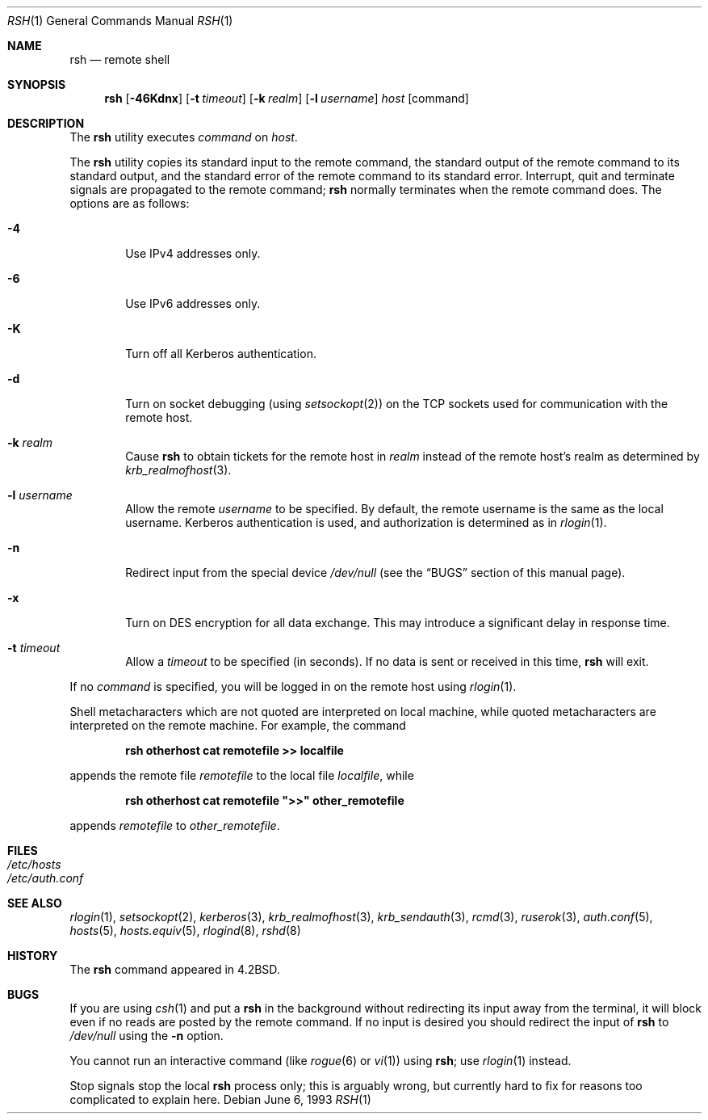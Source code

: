 .\" Copyright (c) 1983, 1990, 1993
.\"	The Regents of the University of California.  All rights reserved.
.\"
.\" Redistribution and use in source and binary forms, with or without
.\" modification, are permitted provided that the following conditions
.\" are met:
.\" 1. Redistributions of source code must retain the above copyright
.\"    notice, this list of conditions and the following disclaimer.
.\" 2. Redistributions in binary form must reproduce the above copyright
.\"    notice, this list of conditions and the following disclaimer in the
.\"    documentation and/or other materials provided with the distribution.
.\" 3. All advertising materials mentioning features or use of this software
.\"    must display the following acknowledgement:
.\"	This product includes software developed by the University of
.\"	California, Berkeley and its contributors.
.\" 4. Neither the name of the University nor the names of its contributors
.\"    may be used to endorse or promote products derived from this software
.\"    without specific prior written permission.
.\"
.\" THIS SOFTWARE IS PROVIDED BY THE REGENTS AND CONTRIBUTORS ``AS IS'' AND
.\" ANY EXPRESS OR IMPLIED WARRANTIES, INCLUDING, BUT NOT LIMITED TO, THE
.\" IMPLIED WARRANTIES OF MERCHANTABILITY AND FITNESS FOR A PARTICULAR PURPOSE
.\" ARE DISCLAIMED.  IN NO EVENT SHALL THE REGENTS OR CONTRIBUTORS BE LIABLE
.\" FOR ANY DIRECT, INDIRECT, INCIDENTAL, SPECIAL, EXEMPLARY, OR CONSEQUENTIAL
.\" DAMAGES (INCLUDING, BUT NOT LIMITED TO, PROCUREMENT OF SUBSTITUTE GOODS
.\" OR SERVICES; LOSS OF USE, DATA, OR PROFITS; OR BUSINESS INTERRUPTION)
.\" HOWEVER CAUSED AND ON ANY THEORY OF LIABILITY, WHETHER IN CONTRACT, STRICT
.\" LIABILITY, OR TORT (INCLUDING NEGLIGENCE OR OTHERWISE) ARISING IN ANY WAY
.\" OUT OF THE USE OF THIS SOFTWARE, EVEN IF ADVISED OF THE POSSIBILITY OF
.\" SUCH DAMAGE.
.\"
.\"	@(#)rsh.1	8.1 (Berkeley) 6/6/93
.\" $FreeBSD: src/usr.bin/rsh/rsh.1,v 1.19 2004/07/03 00:24:43 ru Exp $
.\"
.Dd June 6, 1993
.Dt RSH 1
.Os
.Sh NAME
.Nm rsh
.Nd remote shell
.Sh SYNOPSIS
.Nm
.Op Fl 46Kdnx
.Op Fl t Ar timeout
.Op Fl k Ar realm
.Op Fl l Ar username
.Ar host
.Op command
.Sh DESCRIPTION
The
.Nm
utility executes
.Ar command
on
.Ar host .
.Pp
The
.Nm
utility copies its standard input to the remote command, the standard
output of the remote command to its standard output, and the
standard error of the remote command to its standard error.
Interrupt, quit and terminate signals are propagated to the remote
command;
.Nm
normally terminates when the remote command does.
The options are as follows:
.Bl -tag -width flag
.It Fl 4
Use IPv4 addresses only.
.It Fl 6
Use IPv6 addresses only.
.It Fl K
Turn off all Kerberos authentication.
.It Fl d
Turn on socket debugging (using
.Xr setsockopt 2 )
on the
.Tn TCP
sockets used for communication with the remote host.
.It Fl k Ar realm
Cause
.Nm
to obtain tickets for the remote host in
.Ar realm
instead of the remote host's realm as determined by
.Xr krb_realmofhost 3 .
.It Fl l Ar username
Allow the remote
.Ar username
to be specified.
By default, the remote username is the same as the local username.
Kerberos authentication is used, and authorization is determined
as in
.Xr rlogin 1 .
.It Fl n
Redirect input from the special device
.Pa /dev/null
(see the
.Sx BUGS
section of this manual page).
.It Fl x
Turn on
.Tn DES
encryption for all data exchange.
This may introduce a significant delay in response time.
.It Fl t Ar timeout
Allow a
.Ar timeout
to be specified (in seconds).
If no
data is sent or received in this time,
.Nm
will exit.
.El
.Pp
If no
.Ar command
is specified, you will be logged in on the remote host using
.Xr rlogin 1 .
.Pp
Shell metacharacters which are not quoted are interpreted on local machine,
while quoted metacharacters are interpreted on the remote machine.
For example, the command
.Pp
.Dl rsh otherhost cat remotefile >> localfile
.Pp
appends the remote file
.Ar remotefile
to the local file
.Ar localfile ,
while
.Pp
.Dl rsh otherhost cat remotefile \&">>\&" other_remotefile
.Pp
appends
.Ar remotefile
to
.Ar other_remotefile .
.\" .Pp
.\" Many sites specify a large number of host names as commands in the
.\" directory /usr/hosts.
.\" If this directory is included in your search path, you can use the
.\" shorthand ``host command'' for the longer form ``rsh host command''.
.Sh FILES
.Bl -tag -width /etc/hosts -compact
.It Pa /etc/hosts
.It Pa /etc/auth.conf
.El
.Sh SEE ALSO
.Xr rlogin 1 ,
.Xr setsockopt 2 ,
.Xr kerberos 3 ,
.Xr krb_realmofhost 3 ,
.Xr krb_sendauth 3 ,
.Xr rcmd 3 ,
.Xr ruserok 3 ,
.Xr auth.conf 5 ,
.Xr hosts 5 ,
.Xr hosts.equiv 5 ,
.Xr rlogind 8 ,
.Xr rshd 8
.Sh HISTORY
The
.Nm
command appeared in
.Bx 4.2 .
.Sh BUGS
If you are using
.Xr csh 1
and put a
.Nm
in the background without redirecting its input away from the terminal,
it will block even if no reads are posted by the remote command.
If no input is desired you should redirect the input of
.Nm
to
.Pa /dev/null
using the
.Fl n
option.
.Pp
You cannot run an interactive command
(like
.Xr rogue 6
or
.Xr vi 1 )
using
.Nm ;
use
.Xr rlogin 1
instead.
.Pp
Stop signals stop the local
.Nm
process only; this is arguably wrong, but currently hard to fix for reasons
too complicated to explain here.

